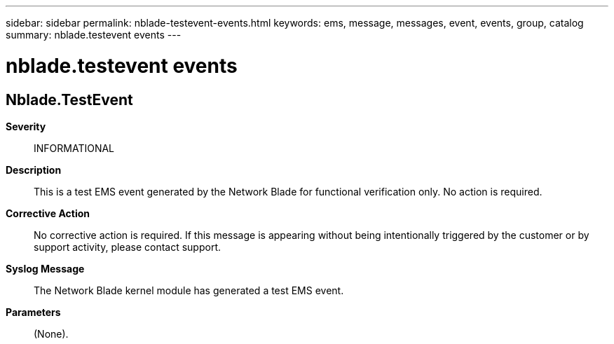 ---
sidebar: sidebar
permalink: nblade-testevent-events.html
keywords: ems, message, messages, event, events, group, catalog
summary: nblade.testevent events
---

= nblade.testevent events
:toclevels: 1
:hardbreaks:
:nofooter:
:icons: font
:linkattrs:
:imagesdir: ./media/

== Nblade.TestEvent
*Severity*::
INFORMATIONAL
*Description*::
This is a test EMS event generated by the Network Blade for functional verification only. No action is required.
*Corrective Action*::
No corrective action is required. If this message is appearing without being intentionally triggered by the customer or by support activity, please contact support.
*Syslog Message*::
The Network Blade kernel module has generated a test EMS event.
*Parameters*::
(None).
